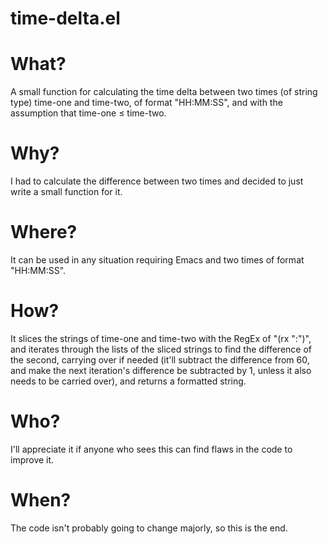 * time-delta.el
* What?
A small function for calculating the time delta between two times (of string type) time-one and time-two, of format "HH:MM:SS", and with the assumption that time-one \le time-two.
* Why?
I had to calculate the difference between two times and decided to just write a small function for it.
* Where?
It can be used in any situation requiring Emacs and two times of format "HH:MM:SS".
* How?
It slices the strings of time-one and time-two with the RegEx of "(rx ":")", and iterates through the lists of the sliced strings to find the
difference of the second, carrying over if needed (it'll subtract the difference from 60, and make the next iteration's difference be subtracted by 1,
unless it also needs to be carried over), and returns a formatted string.
* Who?
I'll appreciate it if anyone who sees this can find flaws in the code to improve it.
* When?
The code isn't probably going to change majorly, so this is the end.

